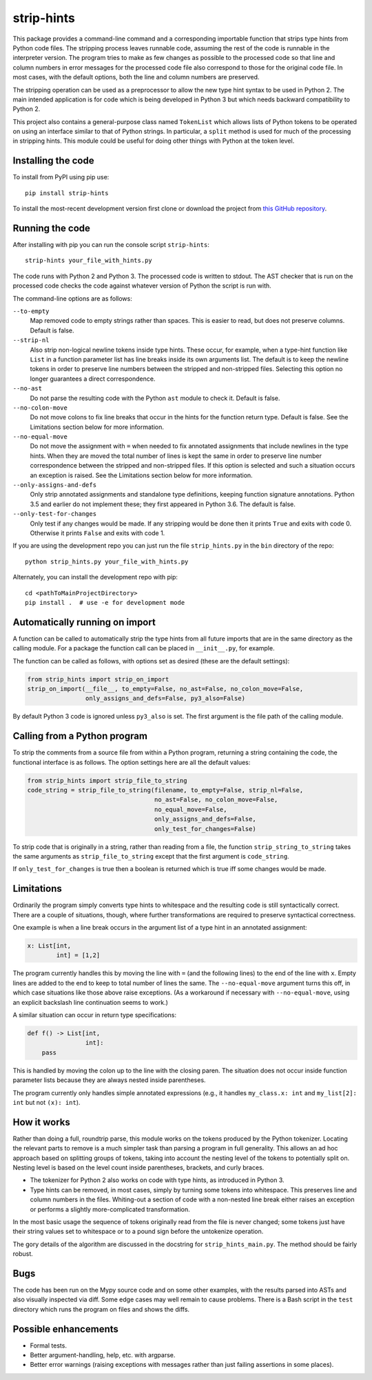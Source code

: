 
strip-hints
===========

This package provides a command-line command and a corresponding importable
function that strips type hints from Python code files.  The stripping process
leaves runnable code, assuming the rest of the code is runnable in the
interpreter version.  The program tries to make as few changes as possible to
the processed code so that line and column numbers in error messages for the
processed code file also correspond to those for the original code file.  In
most cases, with the default options, both the line and column numbers are
preserved.

The stripping operation can be used as a preprocessor to allow the new type
hint syntax to be used in Python 2.  The main intended application is for code
which is being developed in Python 3 but which needs backward compatibility to
Python 2.

This project also contains a general-purpose class named ``TokenList`` which
allows lists of Python tokens to be operated on using an interface similar to
that of Python strings.  In particular, a ``split`` method is used for much of
the processing in stripping hints.  This module could be useful for doing other
things with Python at the token level.

Installing the code
-------------------

To install from PyPI using pip use::

   pip install strip-hints

To install the most-recent development version first clone or download the
project from `this GitHub repository
<https://github.com/abarker/strip-hints>`_.

Running the code
----------------

After installing with pip you can run the console script ``strip-hints``::

   strip-hints your_file_with_hints.py

The code runs with Python 2 and Python 3.  The processed code is written to
stdout.  The AST checker that is run on the processed code checks the code
against whatever version of Python the script is run with.

The command-line options are as follows:

``--to-empty``
   Map removed code to empty strings rather than spaces.  This is easier to read,
   but does not preserve columns.  Default is false.

``--strip-nl``
   Also strip non-logical newline tokens inside type hints.  These occur, for
   example, when a type-hint function like ``List`` in a function parameter
   list has line breaks inside its own arguments list.  The default is to keep
   the newline tokens in order to preserve line numbers between the stripped
   and non-stripped files.  Selecting this option no longer guarantees a direct
   correspondence.

``--no-ast``
   Do not parse the resulting code with the Python ``ast`` module to check it.
   Default is false.

``--no-colon-move``
   Do not move colons to fix line breaks that occur in the hints for the
   function return type.  Default is false.  See the Limitations section below
   for more information.

``--no-equal-move``
   Do not move the assignment with ``=`` when needed to fix annotated
   assignments that include newlines in the type hints.  When they are moved
   the total number of lines is kept the same in order to preserve line number
   correspondence between the stripped and non-stripped files.  If this option
   is selected and such a situation occurs an exception is raised.  See the
   Limitations section below for more information.

``--only-assigns-and-defs``
   Only strip annotated assignments and standalone type definitions, keeping
   function signature annotations.  Python 3.5 and earlier do not implement
   these; they first appeared in Python 3.6.  The default is false.

``--only-test-for-changes``
   Only test if any changes would be made.  If any stripping would be done then
   it prints ``True`` and exits with code 0.  Otherwise it prints ``False`` and
   exits with code 1.

If you are using the development repo you can just run the file
``strip_hints.py`` in the ``bin`` directory of the repo::

   python strip_hints.py your_file_with_hints.py

Alternately, you can install the development repo with pip::

   cd <pathToMainProjectDirectory> 
   pip install .  # use -e for development mode

Automatically running on import
-------------------------------

A function can be called to automatically strip the type hints from all future
imports that are in the same directory as the calling module.  For a package
the function call can be placed in ``__init__.py``, for example.

The function can be called as follows, with options set as desired (these
are the default settings):

.. code-block:: python

   from strip_hints import strip_on_import
   strip_on_import(__file__, to_empty=False, no_ast=False, no_colon_move=False,
                   only_assigns_and_defs=False, py3_also=False)

By default Python 3 code is ignored unless ``py3_also`` is set.  The first
argument is the file path of the calling module.

Calling from a Python program
-----------------------------

To strip the comments from a source file from within a Python program,
returning a string containing the code, the functional interface is as follows.
The option settings here are all the default values:

.. code-block:: python

   from strip_hints import strip_file_to_string
   code_string = strip_file_to_string(filename, to_empty=False, strip_nl=False,
                                      no_ast=False, no_colon_move=False,
                                      no_equal_move=False,
                                      only_assigns_and_defs=False,
                                      only_test_for_changes=False)

To strip code that is originally in a string, rather than reading from a file,
the function ``strip_string_to_string`` takes the same arguments as
``strip_file_to_string`` except that the first argument is ``code_string``.

If ``only_test_for_changes`` is true then a boolean is returned which is true iff
some changes would be made.

Limitations
-----------

Ordinarily the program simply converts type hints to whitespace and the
resulting code is still syntactically correct.  There are a couple of
situations, though, where further transformations are required to preserve
syntactical correctness.

One example is when a line break occurs in the argument list of a type
hint in an annotated assignment:

.. code-block:: python
 
   x: List[int,
           int] = [1,2]

The program currently handles this by moving the line with ``=`` (and the
following lines) to the end of the line with ``x``.  Empty lines are added to
the end to keep to total number of lines the same.  The ``--no-equal-move``
argument turns this off, in which case situations like those above raise
exceptions.  (As a workaround if necessary with ``--no-equal-move``, using an
explicit backslash line continuation seems to work.)

A similar situation can occur in return type specifications:

.. code-block:: python

   def f() -> List[int,
                   int]:
       pass

This is handled by moving the colon up to the line with the closing paren.  The
situation does not occur inside function parameter lists because they are
always nested inside parentheses.

The program currently only handles simple annotated expressions (e.g.,
it handles ``my_class.x: int`` and ``my_list[2]: int`` but not ``(x): int``).

How it works
------------

Rather than doing a full, roundtrip parse, this module works on the tokens
produced by the Python tokenizer.  Locating the relevant parts to remove is a
much simpler task than parsing a program in full generality.  This allows an ad
hoc approach based on splitting groups of tokens, taking into account the
nesting level of the tokens to potentially split on.  Nesting level is based on
the level count inside parentheses, brackets, and curly braces.

* The tokenizer for Python 2 also works on code with type hints, as introduced in
  Python 3.

* Type hints can be removed, in most cases, simply by turning some tokens into
  whitespace.  This preserves line and column numbers in the files.  Whiting-out a
  section of code with a non-nested line break either raises an exception or
  performs a slightly more-complicated transformation.

In the most basic usage the sequence of tokens originally read from the file is
never changed; some tokens just have their string values set to whitespace or
to a pound sign before the untokenize operation.

The gory details of the algorithm are discussed in the docstring for
``strip_hints_main.py``.  The method should be fairly robust.

Bugs
----

The code has been run on the Mypy source code and on some other examples, with
the results parsed into ASTs and also visually inspected via diff.  Some edge
cases may well remain to cause problems.  There is a Bash script in the ``test``
directory which runs the program on files and shows the diffs.

Possible enhancements
---------------------

* Formal tests.
  
* Better argument-handling, help, etc. with argparse.

* Better error warnings (raising exceptions with messages rather than just failing
  assertions in some places).


